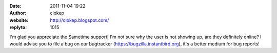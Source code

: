 :date: 2011-11-04 19:22
:author: clokep
:website: http://clokep.blogspot.com/
:replyto: 1015

I'm glad you appreciate the Sametime support! I'm not sure why the user is not showing up, are they definitely online? I would advise you to file a bug on our bugtracker (https://bugzilla.instantbird.org), it's a better medium for bug reports!
